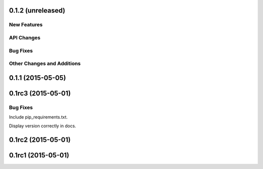 0.1.2 (unreleased)
------------------

New Features
^^^^^^^^^^^^

API Changes
^^^^^^^^^^^

Bug Fixes
^^^^^^^^^

Other Changes and Additions
^^^^^^^^^^^^^^^^^^^^^^^^^^^


0.1.1 (2015-05-05)
------------------

0.1rc3 (2015-05-01)
-------------------

Bug Fixes
^^^^^^^^^
Include pip_requirements.txt.

Display version correctly in docs.

0.1rc2 (2015-05-01)
-------------------

0.1rc1 (2015-05-01)
-------------------
